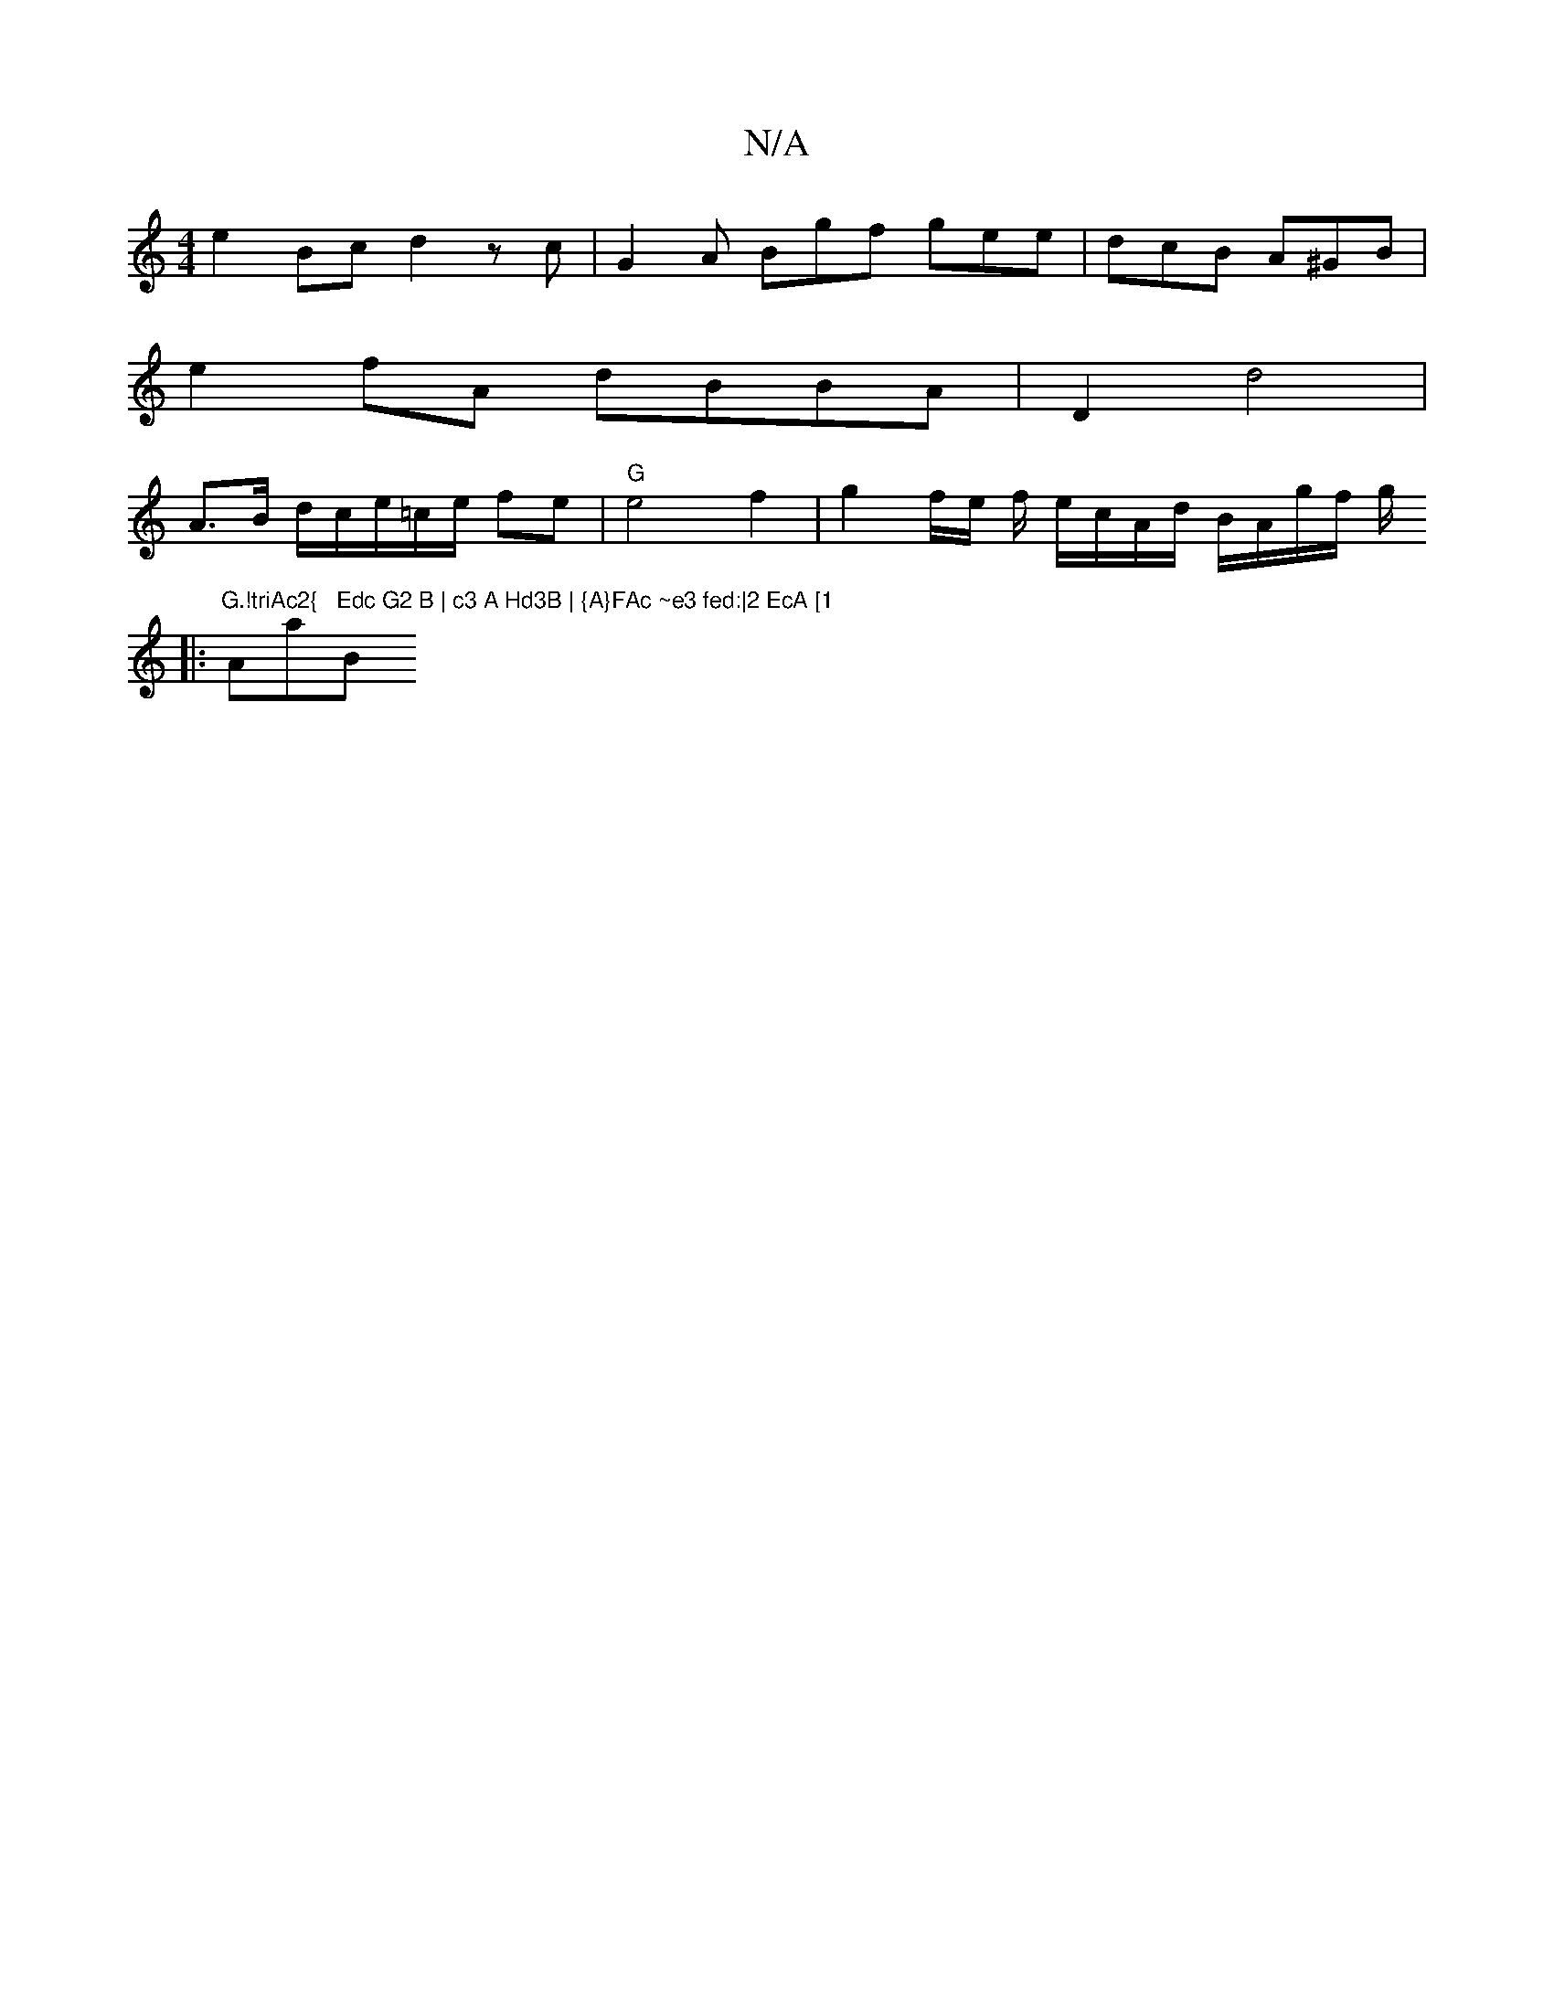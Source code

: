 X:1
T:N/A
M:4/4
R:N/A
K:Cmajor
 e2 Bc d2 z-c | G2A Bgf gee | dcB A^GB |
e2 fA dBBA | D2 d4|
A3/2B/ d/c/e/=c/e/ fe | "G"e4 f2|g2 f/e/ f/ e/c/A/d/ B/A/g/f/ g/ 
|: "G.!triAc2{"Amaj7"Edc G2 B | c3 A Hd3B | {A}FAc ~e3 fed:|2 EcA [1 "Bm"